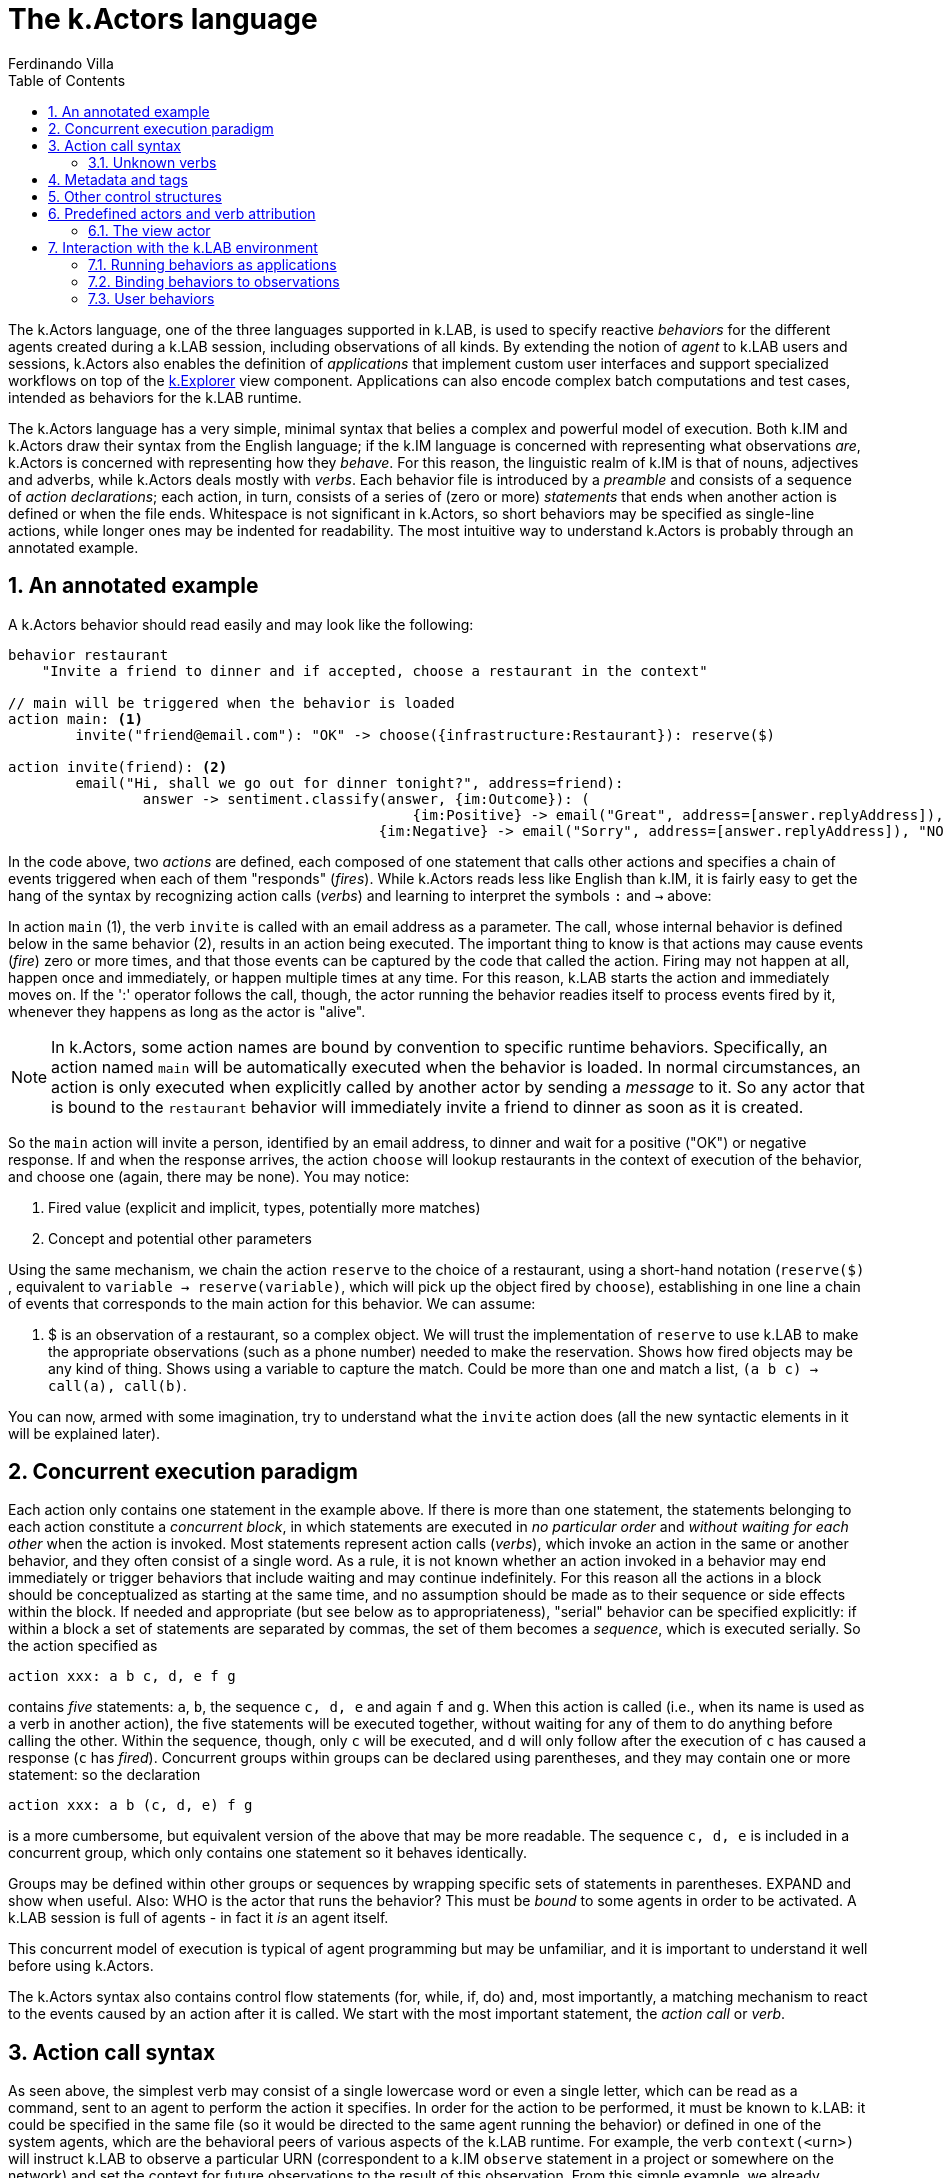 [#chapter-kactors]
= The k.Actors language
Ferdinando Villa
:doctype: book
:encoding: utf-8
:lang: en
:toc: left
:numbered:

The k.Actors language, one of the three languages supported in k.LAB, is used to specify reactive _behaviors_ for the different agents created during a k.LAB session, including observations of all kinds. By extending the notion of _agent_ to k.LAB users and sessions, k.Actors also enables the definition of _applications_ that implement custom user interfaces and support specialized workflows on top of the <<chapter-explorer,k.Explorer>> view component. Applications can also encode complex batch computations and test cases, intended as behaviors for the k.LAB runtime.

The k.Actors language has a very simple, minimal syntax that belies a complex and powerful model of execution. Both k.IM and k.Actors draw their syntax from the English language; if the k.IM language is concerned with representing what observations _are_, k.Actors is concerned with representing how they _behave_. For this reason, the linguistic realm of k.IM is that of nouns, adjectives and adverbs, while k.Actors deals mostly with _verbs_. Each behavior file is introduced by a _preamble_ and consists of a sequence of _action declarations_; each action, in turn, consists of a series of (zero or more) _statements_ that ends when another action is defined or when the file ends. Whitespace is not significant in k.Actors, so short behaviors may be specified as single-line actions, while longer ones may be indented for readability. The most intuitive way to understand k.Actors is probably through an annotated example.

## An annotated example

A k.Actors behavior should read easily and may look like the following:

[source, kactors]
----
behavior restaurant
    "Invite a friend to dinner and if accepted, choose a restaurant in the context"

// main will be triggered when the behavior is loaded
action main: <1>
	invite("friend@email.com"): "OK" -> choose({infrastructure:Restaurant}): reserve($)
	
action invite(friend): <2>
	email("Hi, shall we go out for dinner tonight?", address=friend):
		answer -> sentiment.classify(answer, {im:Outcome}): (
						{im:Positive} -> email("Great", address=[answer.replyAddress]),  "OK"
					    {im:Negative} -> email("Sorry", address=[answer.replyAddress]), "NOPE")
					   
----

In the code above, two _actions_ are defined, each composed of one statement that calls other actions and specifies a chain of events triggered when each of them "responds" (_fires_). While k.Actors reads less like English than k.IM, it is fairly easy to get the hang of the syntax by recognizing action calls (_verbs_) and learning to interpret the symbols `:` and `->` above:

In action `main` (1), the verb `invite` is called with an email address as a parameter. The call, whose internal behavior is defined below in the same behavior (2), results in an action being executed. The important thing to know is that actions may cause events (_fire_) zero or more times, and that those events can be captured by the code that called the action. Firing may not happen at all, happen once and immediately, or happen multiple times at any time. For this reason, k.LAB starts the action and immediately moves on. If the ':' operator follows the call, though, the actor running the behavior readies itself to process events fired by it, whenever they happens as long as the actor is "alive".

NOTE: In k.Actors, some action names are bound by convention to specific runtime behaviors. Specifically, an action named `main` will be automatically executed when the behavior is loaded. In normal circumstances, an action is only executed when explicitly called by another actor by sending a _message_ to it. So any actor that is bound to the `restaurant` behavior will immediately invite a friend to dinner as soon as it is created.

So the `main` action will invite a person, identified by an email address, to dinner and wait for a positive ("OK") or negative response. If and when the response arrives, the action `choose`  will lookup restaurants in the context of execution of the behavior, and choose one (again, there may be none). You may notice:

. Fired value (explicit and implicit, types, potentially more matches)
. Concept and potential other parameters 

Using the same mechanism, we chain the action `reserve`  to the choice of a restaurant, using a short-hand notation (`reserve($)` , equivalent to `variable -> reserve(variable)`, which will pick up the object fired by `choose`), establishing in one line a chain of events that corresponds to the main action for this behavior. We can assume:

1. $ is an observation of a restaurant, so a complex object. We will trust the implementation of `reserve` to use k.LAB to make the appropriate observations (such as a phone number) needed to make the reservation. Shows how fired objects may be any kind of thing. Shows using a variable to capture the match. Could be more than one and match a list, `(a b c) -> call(a), call(b)`.

You can now, armed with some imagination, try to understand what the `invite`  action does (all the new syntactic elements in it will be explained later).

## Concurrent execution paradigm

Each action only contains one statement in the example above. If there is more than one statement, the statements belonging to each action constitute a _concurrent block_, in which statements are executed in _no particular order_ and _without waiting for each other_ when the action is invoked. Most statements represent action calls (_verbs_), which invoke an action in the same or another behavior, and they often consist of a single word. As a rule, it is not known whether an action invoked in a behavior may end immediately or trigger behaviors that include waiting and may continue indefinitely. For this reason all the actions in a block should be conceptualized as starting at the same time, and no assumption should be made as to their sequence or side effects within the block. If needed and appropriate (but see below as to appropriateness), "serial" behavior can be specified explicitly: if within a block a set of statements are separated by commas, the set of them becomes a _sequence_, which is executed serially. So the action specified as 
[source,kactors]
----
action xxx: a b c, d, e f g
----
contains _five_ statements: `a`, `b`, the sequence `c, d, e` and again `f` and `g`. When this action is called (i.e., when its name is used as a verb in another action), the five statements will be executed together, without waiting for any of them to do anything before calling the other. Within the sequence, though, only `c` will be executed, and `d` will only follow after the execution of `c` has caused a response (`c` has _fired_). Concurrent groups within groups can be declared using parentheses, and they may contain one or more statement: so the declaration
[source,kactors]
----
action xxx: a b (c, d, e) f g
----
is a more cumbersome, but equivalent version of the above that may be more readable. The sequence `c, d, e` is included in a concurrent group, which only contains one statement so it behaves identically.

Groups may be defined within other groups or sequences by wrapping specific sets of statements in parentheses. EXPAND and show when useful. Also: WHO is the actor that runs the behavior? This must be _bound_ to some agents in order to be activated. A k.LAB session is full of agents - in fact it _is_ an agent itself.

This concurrent model of execution is typical of agent programming but may be unfamiliar, and it is important to understand it well before using k.Actors.

The k.Actors syntax also contains control flow statements (for, while, if, do) and, most importantly, a matching mechanism to react to the events caused by an action after it is called. We start with the most important statement, the _action call_ or _verb_.

## Action call syntax

As seen above, the simplest verb may consist of a single lowercase word or even a single letter, which can be read as a command, sent to an agent to perform the action it specifies. In order for the action to be performed, it must be known to k.LAB: it could be specified in the same file (so it would be directed to the same agent running the behavior) or defined in one of the system agents, which are the behavioral peers of various aspects of the k.LAB runtime. For example, the verb `context(<urn>)` will instruct k.LAB to observe a particular URN (correspondent to a k.IM `observe` statement in a project or somewhere on the network) and set the context for future observations to the result of this observation. From this simple example, we already establish two facts:

1. The resolution of verbs is dynamic, i.e. if a single word verb isn't found in the current behavior, other known behaviors are scanned and if there is _one_ result (i.e., no ambiguity) the verb is assigned to trigget that action. If there is ambiguity (for example you have also defined an `action context` in your behavior) you can prefix the verb with the behavior it belongs to: `session.context` would be the fully specified, unambiguous specification.
2. Verbs can be followed by arguments in parentheses (in the above case, the URN to observe). If no parameters are needed, the parentheses are not needed, either.

The similarities between a verb and a function call end here, as the result of calling an action on 


### Unknown verbs

They go to the user actor, which exists by default in every session and has a simple behavior loaded at the start (yes, you can write your own user behavior and even give it a GUI for the modeler or the explorer). If there is no match, the user actor has a default action `undefined` that will receive this as a parameter and simply print a warning. You can redefine that message to do anything you want (except sending email to k.LAB support).


## Metadata and tags

. `#xxx` the _tag_ xxx. Tags are not names and they have a special purpose: that of identifying an _implicit_ actor generated by an action. 
. `:xxx` and `!xxx` the positive or negative _key_ xxx

Special vars

. $ the only matched value (error if multiple fires)
. $$ the list of all matched values (possibly empty or singleton)
. $n the n-th value matched

## Other control structures

## Predefined actors and verb attribution

### The view actor

## Interaction with the k.LAB environment

### Running behaviors as applications

### Binding behaviors to observations

### User behaviors
